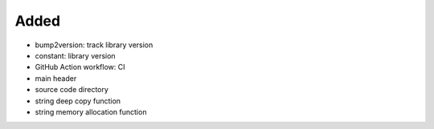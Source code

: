 .. A new scriv changelog fragment.
..
.. Uncomment the header that is right (remove the leading dots).
..
Added
.....

- bump2version:  track library version

- constant:  library version

- GitHub Action workflow:  CI

- main header

- source code directory

- string deep copy function

- string memory allocation function

.. Changed
.. .......
..
.. - A bullet item for the Changed category.
..
.. Deprecated
.. ..........
..
.. - A bullet item for the Deprecated category.
..
.. Fixed
.. .....
..
.. - A bullet item for the Fixed category.
..
.. Removed
.. .......
..
.. - A bullet item for the Removed category.
..
.. Security
.. ........
..
.. - A bullet item for the Security category.
..

